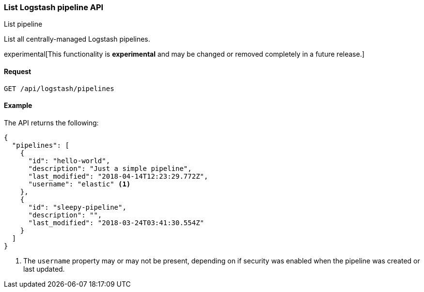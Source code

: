 [role="xpack"]
[[logstash-configuration-management-api-list]]
=== List Logstash pipeline API
++++
<titleabbrev>List pipeline</titleabbrev>
++++

List all centrally-managed Logstash pipelines.

experimental[This functionality is *experimental* and may be changed or removed completely in a future release.]

[[logstash-configuration-management-api-list-request]]
==== Request

`GET /api/logstash/pipelines`

[[logstash-configuration-management-api-list-example]]
==== Example

The API returns the following:

[source,js]
--------------------------------------------------
{
  "pipelines": [
    {
      "id": "hello-world",
      "description": "Just a simple pipeline",
      "last_modified": "2018-04-14T12:23:29.772Z",
      "username": "elastic" <1>
    },
    {
      "id": "sleepy-pipeline",
      "description": "",
      "last_modified": "2018-03-24T03:41:30.554Z"
    }
  ]
}
--------------------------------------------------

<1> The `username` property may or may not be present, depending on if security was enabled when the pipeline was created or last updated.
